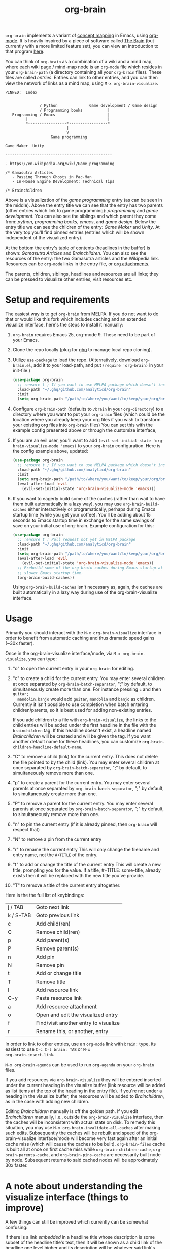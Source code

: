 #+TITLE:org-brain [[http://melpa.org/#/org-brain][file:http://melpa.org/packages/org-brain-badge.svg]]

=org-brain= implements a variant of [[https://en.wikipedia.org/wiki/Concept_map][concept mapping]] in Emacs, using [[http://orgmode.org/][org-mode]]. It
is heavily inspired by a piece of software called [[http://thebrain.com/][The Brain]] (but currently with
a more limited feature set), you can view an introduction to that program [[https://www.youtube.com/watch?v=GFqLUBKCFdA][here]].

You can think of =org-brain= as a combination of a wiki and a mind map, where each
wiki page / mind-map node is an =org-mode= file which resides in your
=org-brain-path= (a directory containing all your =org-brain= files). These files
are called /entries/. Entries can link to other entries, and you can then view the
network of links as a mind map, using =M-x org-brain-visualize=.

#+BEGIN_EXAMPLE
PINNED:  Index


               / Python              Game development / Game design
               / Programming books           |
   Programming / Emacs                       |
         |                                   |
         *-----------------*-----------------*
                           |
                           V
                    Game programming

Game Maker  Unity

-----------------------------------------------

- https://en.wikipedia.org/wiki/Game_programming

/* Gamasutra Articles
   - Passing Through Ghosts in Pac-Man
   - In-House Engine Development: Technical Tips

/* Brainchildren
#+END_EXAMPLE

Above is a visualization of the /game programming/ entry (as can be seen in the
middle). Above the entry title we can see that the entry has two parents (other
entries which link to game programming): /programming/ and /game development/. You
can also see the siblings and which parent they come from: /python/, /programming
books/, /emacs/, and /game design/. Below the entry title we can see the children of
the entry: /Game Maker/ and /Unity/. At the very top you'll find pinned entries
(entries which will be shown independent of the visualized entry).

At the bottom the entry's table of contents (headlines in the buffer) is shown:
/Gamasutra Articles/ and /Brainchildren/. You can also see the resources of the
entry: the two Gamasutra articles and the Wikipedia link. Resources can be
=org-mode= links in the entry file, or [[http://orgmode.org/manual/Attachments.html][org attachments]].

The parents, children, siblings, headlines and resources are all links; they can
be pressed to visualize other entries, visit resources etc.

* Setup and requirements

The easiest way is to get =org-brain= from MELPA. If you do not want to do that or
would like this fork which includes caching and an extended visualize interface,
here's the steps to install it manually:

1. =org-brain= requires Emacs 25, org-mode 9. These need to be part of your Emacs.
2. Clone the repo locally (plug for [[https://github.com/motemen/ghq][ghq]] to manage local repo cloning).
3. Utilize =use-package= to load the repo. (Alternatively, download =org-brain.el=, add it to your load-path, and put =(require 'org-brain)= in your init-file.)
   #+begin_src emacs-lisp
   (use-package org-brain
     ;; :ensure t ; If you want to use MELPA package which doesn't include the caching and extended visualize interface.
     :load-path "~/.ghq/github.com/analyticd/org-brain"
     :init
     (setq org-brain-path "/path/to/where/you/want/to/keep/your/org/brain/files/or/just/your/existing/org/files/directory"))
   #+end_src
4. Configure =org-brain-path= (defaults to =/brain= in your =org-directory=) to a directory where you want to put your =org-brain= files (which could be the location where you already keep your org files if you wish to transform your existing org files into =org-brain= files)
   You can set this with the example config presented above or through the customize interface,
5. If you are an evil user, you'll want to add =(evil-set-initial-state 'org-brain-visualize-mode 'emacs)= to your =org-brain= configuration. Here is the config example above, updated:
   #+begin_src emacs-lisp
   (use-package org-brain
     ;; :ensure t ; If you want to use MELPA package which doesn't include the caching and extended visualize interface.
     :load-path "~/.ghq/github.com/analyticd/org-brain"
     :init
     (setq org-brain-path "/path/to/where/you/want/to/keep/your/org/brain/files/or/your/existing/org/files/directory")
     (eval-after-load 'evil
       (evil-set-initial-state 'org-brain-visualize-mode 'emacs)))
   #+end_src
6. If you want to eagerly build some of the caches (rather than wait to have
   them built automatically in a lazy way), you may use =org-brain-build-caches=
   either interactively or programatically, perhaps during Emacs startup time
   (while you get your coffee). You'll be adding about 15 seconds to Emacs
   startup time in exchange for the same savings of save on your initial use of
   org-brain. Example configuration for this:
   #+begin_src emacs-lisp
    (use-package org-brain
      ;; :ensure t ; Pull request not yet in MELPA package
      :load-path "~/.ghq/github.com/analyticd/org-brain"
      :init
      (setq org-brain-path "/path/to/where/you/want/to/keep/your/org/brain/files/or/your/existing/org/files/directory")
      (eval-after-load 'evil
        (evil-set-initial-state 'org-brain-visualize-mode 'emacs))
      ;; Prebuild some of the org-brain caches during Emacs startup at the cost of
      ;; slower Emacs startup time.
      (org-brain-build-caches))
   #+end_src
   Using =org-brain-build-caches= isn't necessary as, again, the caches are built
   automatically in a lazy way during use of the org-brain-visualize interface.

* Usage

Primarily you should interact with the =M-x org-brain-visualize= interface in
order to benefit from automatic caching and thus dramatic speed gains (~30x
faster).

Once in the org-brain-visualize interface/mode, via =M-x org-brain-visualize=, you can type:

1. "o" to open the current entry in your =org-brain= for editing.
2. "c" to create a child for the current entry. You may enter several children at
   once separated by =org-brain-batch-separator=, ";" by default, to
   simultaneously create more than one. For instance pressing =c= and then =guitar;
   mandolin;banjo= would add =guitar=, =mandolin= and =banjo= as children. Currently
   it isn't possible to use completion when batch entering children/parents, so
   it is best used for adding non-existing entries.

   If you add children to a file with =org-brain-visualize=, the links to the child
   entries will be added under the first headline in the file with the
   =brainchildren= tag. If this headline doesn't exist, a headline named
   /Brainchildren/ will be created and will be given the tag. If you want another
   default name for these headlines, you can customize
   =org-brain-children-headline-default-name=.
3. "C" to remove a child (link) for the current entry. This does not delete the
   file pointed to by the child (link). You may enter several children at
   once separated by =org-brain-batch-separator=, ";" by default, to
   simultaneously remove more than one.
4. "p" to create a parent for the current entry. You may enter several parents at
   once separated by =org-brain-batch-separator=, ";" by default, to
   simultaneously create more than one.
5. "P" to remove a parent for the current entry. You may enter several parents at
   once separated by =org-brain-batch-separator=, ";" by default, to
   simultaneously remove more than one.
6. "n" to pin the current entry (if it is already pinned, then =org-brain= will respect that)
7. "N" to remove a pin from the current entry
8. "r" to rename the current entry
   This will only change the filename and entry name, not the =#+TITLE= of
   the entry.
9. "t" to add or change the title of the current entry
   This will create a new title, prompting you for the value. If a
   title, #+TITLE: some-title, already exists then it will be replaced with the
   new title you've provide.
10. "T" to remove a title of the current entry altogether.

Here is the the full list of keybindings:

| j / TAB   | Goto next link                        |
| k / S-TAB | Goto previous link                    |
| c         | Add child(ren)                        |
| C         | Remove child(ren)                     |
| p         | Add parent(s)                         |
| P         | Remove parent(s)                      |
| n         | Add pin                               |
| N         | Remove pin                            |
| t         | Add or change title                   |
| T         | Remove title                          |
| l         | Add resource link                     |
| C-y       | Paste resource link                   |
| a         | Add resource [[http://orgmode.org/manual/Attachments.html][attachment]]               |
| o         | Open and edit the visualized entry    |
| f         | Find/visit another entry to visualize |
| r         | Rename this, or another, entry        |

In order to link to other entries, use an =org-mode= link
with =brain:= type, its easiest to use =C-c C-l brain: TAB= or =M-x
org-brain-insert-link=.

=M-x org-brain-agenda= can be used to run =org-agenda= on your =org-brain= files.

If you add resources via =org-brain-visualize= they will be entered inserted under
the current heading in the visualize buffer (link resource will be added as list
items at the top of the heading in the entry file). If you're not under a
heading in the visualize buffer, the resources will be added to /Brainchildren/,
as in the case with adding new children.

Editing /Brainchildren/ manually is off the golden path. If you edit /Brainchildren/
manually, i.e., outside the =org-brain-visualize= interface, then the caches will
be inconsistent with actual state on disk. To remedy this situation, you may use
=M-x org-brain-invalidate-all-caches= after making such edits. Subsequently the
caches will be rebuilt and speed of the org-brain-visualize interface/mode will
become very fast again after an initial cache miss (which will cause the caches
to be built). =org-brain-files= cache is built all at once on first cache miss
while =org-brain-children-cache=, =org-brain-parents-cache=, and
=org-brain-pins-cache= are necessarily built node by node. Subsequent returns to
said cached nodes will be approximately 30x faster.

* A note about understanding the visualize interface (things to improve)
:PROPERTIES:
:ID:       0D41BB92-E21F-41EB-9310-FD5D54274626
:END:
A few things can still be improved which currently can be somewhat confusing:

If there is a link /embedded/ in a headline title whose description is some subset
of the headline title's text, then it will be shown as a
child link of the headline one level higher and its description will be whatever
said link's description was, as expected. E.g.,

   * _This is a parent of the headline below_
     - [[foo.txt][link]]  <-- the embedded link from the headline below is show here as a child in its normal org-mode link represetation, i.e., only link description showing
   ** _This is an embedded [[file:foo.txt][link]] in a headline title_ <-- here the link will show in its expanded form as if in fundamental mode

Note that the link on the level one headline targets the links path, as
expected, and the embedded link in the level two headline targets the level two
headline itself, as expected by the visualize interface.

Now note that if you make the embedded link description equal to the whole
headline title, e.g.,

   * _This is a parent of the headline below_ <-- There is now no child link
     - [[file:foo.txt][This is an embedded link in a headline title]] <-- This looks redundant with the headline below, but it points to the link location wherease the headline below points to the headline itself
   ** _[[file:foo.txt][This is an embedded link in a headline title]]_ <-- Here the link will show in its expanded form as if in fundamental mode

It will appear as a child link of the level one headline as before, but now it
seems redundant, yet the link and headline have distinct targets.

Here is another situation:

If you have a link whose target path is an org-mode id and that org-mode id
points to a headline, then it will be rendered as a link and a headline
simultaneously, e.g.,

    ***   - [[id:someheadlineid][someheadline]]

* Other useful packages

There's some missing functionality in =org-brain=, which could be useful,
especially regarding finding text, etc.. However, there are many other packages
for which might be useful alternatives. Below are some suggestions (feel free to
create an issue or send a pull request if you have more examples).

** [[http://jblevins.org/projects/deft/][deft]]

#+BEGIN_QUOTE
An Emacs mode for quickly browsing, filtering, and editing directories of plain text notes, inspired by Notational Velocity.
#+END_QUOTE

You can add the function below to your init-file.

#+BEGIN_SRC emacs-lisp
  (defun org-brain-deft ()
    "Use `deft' for files in `org-brain-path'."
    (interactive)
    (let ((deft-directory org-brain-path)
          (deft-recursive t)
          (deft-extensions '("org")))
      (deft)))
#+END_SRC

** [[https://github.com/alphapapa/helm-org-rifle][helm-org-rifle]]

#+BEGIN_QUOTE
It searches both headings and contents of entries in Org buffers, and it displays entries that match all search terms, whether the terms appear in the heading, the contents, or both.
#+END_QUOTE

You can add the function below to your init-file.

#+BEGIN_SRC emacs-lisp
  (defun helm-org-rifle-brain ()
    "Rifle files in `org-brain-path'."
    (interactive)
    (helm-org-rifle-directories (list org-brain-path)))
#+END_SRC

** [[https://github.com/scallywag/org-board][org-board]]
#+BEGIN_QUOTE
org-board is a bookmarking and web archival system for Emacs Org mode, building on ideas from Pinboard. It archives your bookmarks so that you can access them even when you're not online, or when the site hosting them goes down.
#+END_QUOTE
** [[https://github.com/gregdetre/emacs-freex][emacs-freex]]
Emacs freex is a Python/Sqlalchemy/Sqlite/Pymacs/Elisp system that implements a
transcluding wiki. Emacs-freex is not compatible at this time with org-mode.
Despite this, emacs-freex is an impressive system for maintaining a wiki.
Further, because the data is stored both in files on disk and in an SQLite
database, it opens the possibility for implementing something like =org-brain='s
visualize interface (ala TheBrain's "plex") by talking with SQLite, via Pymacs,
to return the relationships between nodes. This would consistute a lot of work
to implement but would be very impressive. If someone was to also add LaTeX
rendering inside =emacs-freex= =nuggets= also, those two additional features would
make =emacs-freex= more compelling. As it is, practically speaking, you may think
of =org-brain= as implementing many of the features of =emacs-freex=, but with all
of =org-mode='s goodness included.
